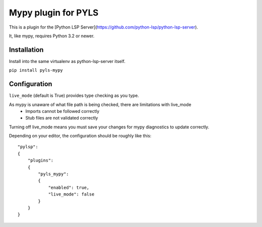Mypy plugin for PYLS
======================

.. image:: https://badge.fury.io/py/pyls-mypy.svg
    :target: https://badge.fury.io/py/pyls-mypy

.. image:: https://travis-ci.org/tomv564/pyls-mypy.svg?branch=master
    :target: https://travis-ci.org/tomv564/pyls-mypy

This is a plugin for the [Python LSP Server](https://github.com/python-lsp/python-lsp-server).

It, like mypy, requires Python 3.2 or newer.


Installation
------------

Install into the same virtualenv as python-lsp-server itself.

``pip install pyls-mypy``

Configuration
-------------

``live_mode`` (default is True) provides type checking as you type.

As mypy is unaware of what file path is being checked, there are limitations with live_mode
 - Imports cannot be followed correctly
 - Stub files are not validated correctly

Turning off live_mode means you must save your changes for mypy diagnostics to update correctly.

Depending on your editor, the configuration should be roughly like this:

::

    "pylsp":
    {
        "plugins":
        {
            "pyls_mypy":
            {
                "enabled": true,
                "live_mode": false
            }
        }
    }

